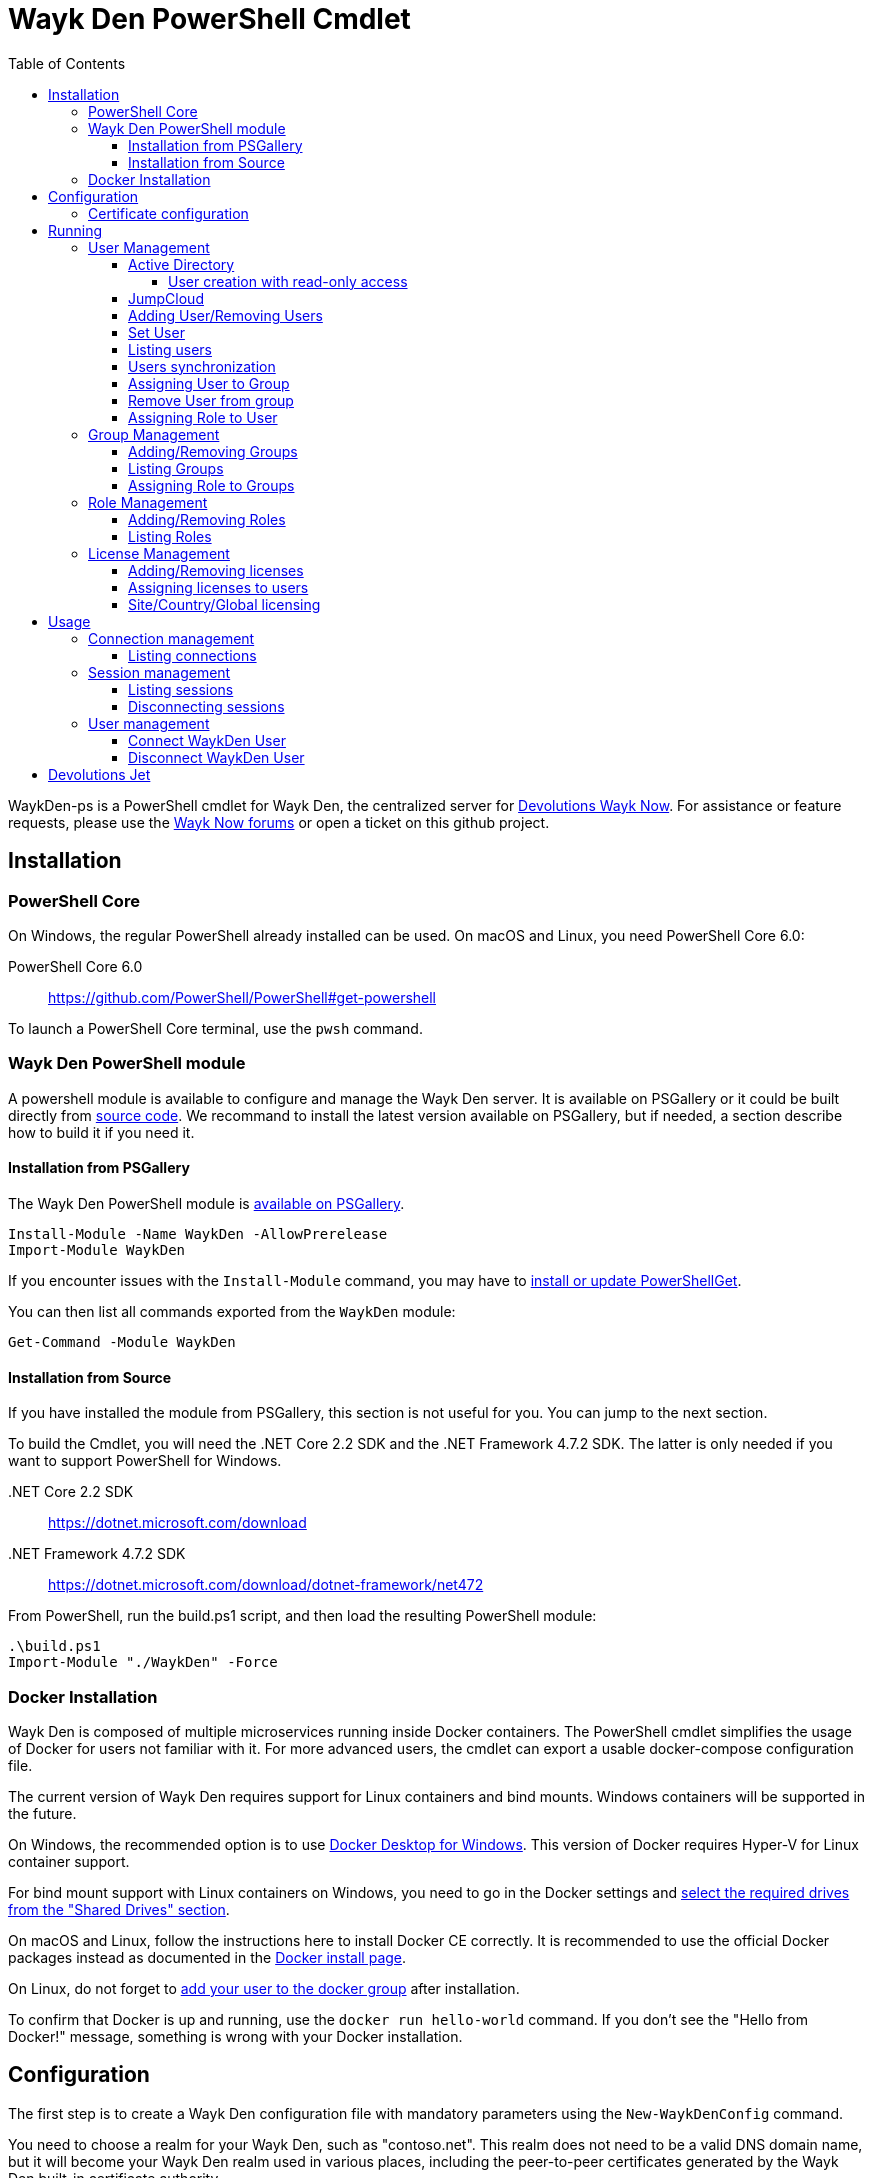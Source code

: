 :toc:
:toclevels: 4

= Wayk Den PowerShell Cmdlet

WaykDen-ps is a PowerShell cmdlet for Wayk Den, the centralized server for https://wayk.devolutions.net[Devolutions Wayk Now]. For assistance or feature requests, please use the https://forum.devolutions.net/#WaykNow[Wayk Now forums] or open a ticket on this github project.

== Installation

=== PowerShell Core
On Windows, the regular PowerShell already installed can be used. On macOS and Linux, you need PowerShell Core 6.0:

PowerShell Core 6.0::
https://github.com/PowerShell/PowerShell#get-powershell

To launch a PowerShell Core terminal, use the `pwsh` command.

=== Wayk Den PowerShell module
A powershell module is available to configure and manage the Wayk Den server. It is available on PSGallery or it could be built directly from https://github.com/Devolutions/WaykDen-ps[source code]. We recommand to install the latest version available on PSGallery, but if needed, a section describe how to build it if you need it.

==== Installation from PSGallery

The Wayk Den PowerShell module is https://www.powershellgallery.com/packages/WaykDen[available on PSGallery].

[source,sh]
----
Install-Module -Name WaykDen -AllowPrerelease
Import-Module WaykDen
----

If you encounter issues with the `Install-Module` command, you may have to https://docs.microsoft.com/en-ca/powershell/gallery/installing-psget[install or update PowerShellGet].

You can then list all commands exported from the `WaykDen` module:

[source,sh]
----
Get-Command -Module WaykDen
----

==== Installation from Source

If you have installed the module from PSGallery, this section is not useful for you. You can jump to the next section. 

To build the Cmdlet, you will need the .NET Core 2.2 SDK and the .NET Framework 4.7.2 SDK. The latter is only needed if you want to support PowerShell for Windows.

 .NET Core 2.2 SDK::
https://dotnet.microsoft.com/download

 .NET Framework 4.7.2 SDK::
https://dotnet.microsoft.com/download/dotnet-framework/net472

From PowerShell, run the build.ps1 script, and then load the resulting PowerShell module:

[source,sh]
----
.\build.ps1
Import-Module "./WaykDen" -Force
----

=== Docker Installation

Wayk Den is composed of multiple microservices running inside Docker containers. The PowerShell cmdlet simplifies the usage of Docker for users not familiar with it. For more advanced users, the cmdlet can export a usable docker-compose configuration file.

The current version of Wayk Den requires support for Linux containers and bind mounts. Windows containers will be supported in the future.

On Windows, the recommended option is to use https://hub.docker.com/editions/community/docker-ce-desktop-windows[Docker Desktop for Windows]. This version of Docker requires Hyper-V for Linux container support.

For bind mount support with Linux containers on Windows, you need to go in the Docker settings and https://rominirani.com/docker-on-windows-mounting-host-directories-d96f3f056a2c[select the required drives from the "Shared Drives" section].

On macOS and Linux, follow the instructions here to install Docker CE correctly. It is recommended to use the official Docker packages instead as documented in the https://docs.docker.com/install/[Docker install page].

On Linux, do not forget to https://docs.docker.com/install/linux/linux-postinstall/[add your user to the docker group] after installation.

To confirm that Docker is up and running, use the `docker run hello-world` command. If you don't see the "Hello from Docker!" message, something is wrong with your Docker installation.

== Configuration

The first step is to create a Wayk Den configuration file with mandatory parameters using the `New-WaykDenConfig` command.

You need to choose a realm for your Wayk Den, such as "contoso.net". This realm does not need to be a valid DNS domain name, but it will become your Wayk Den realm used in various places, including the peer-to-peer certificates generated by the Wayk Den built-in certificate authority.

The second mandatory parameter is the external URL at which the Wayk Den will be exposed. We recommend using the "den" subdomain under the domain of your choice, such as "den.contoso.net". The protocol prefix (`http://` or `https://`) also needs to be included.

Create a new Wayk Den configuration file, using "contoso.net" as realm and "https://den.contoso.net" as the external url:

[source, sh]
----
PS > New-WaykDenConfig -Realm contoso.net -ExternalUrl https://den.contoso.net
----

=== Certificate configuration

To expose Wayk Den to the external world, you will need a TLS certificate from a trusted certificate authority such as https://letsencrypt.org/[Let's Encrypt]. Wayk Now will validate certificates in the same way as a browser does for a website.

If you wish to make your own certificate authority, the Root CA certificate will need to be installed in each machine's certificate trust store. If the system browser can validate it, Wayk Now should be able to validate it as well, it's just a lot more work.

Before going any further, check the following points:

1. The certificate name matches your configured external URL. This means that if your external URL is "https://den.contoso.com" then your certificate name should be "den.contoso.com" or "*.contoso.com" if you have a wildcard certificate.

2. The certificate is either in pem + key or pfx (PKCS#12) format. The private key password is only supported for the pfx format.

3. The certificate file contains the certificate *chain* excluding the Root CA. This means that in most cases, you should have a leaf certificate, followed by one or more intermediate certificates. If validation works in a browser but not in Wayk Now, the intermediate certificate is likely missing.

The PEM format is the simplest to work with, since it is the Base64 representation of the DER-encoded certificate in between "-----BEGIN CERTIFICATE-----" and "-----END CERTIFICATE-----" tags. To add the intermediate certificate to the certificate file, just append it after your leaf certificate in a text editor.

[source, sh]
----
PS > Set-WaykDenWebCertificate -CertificatePath /path/to/certificate.pem -PrivateKeyPath /path/to/private_key.key
----

[source, sh]
----
PS > Set-WaykDenWebCertificate -CertificatePath /path/to/certificate.pfx -KeyPassword <password>
----

== Running

Start Wayk Den, and wait for all microservices to start:

[source, sh]
----
PS > Start-WaykDen
----

Once started, Wayk Den listens on http://localhost:4000 by default. We recommend using a reverse tunnel such as https://ngrok.com/[ngrok] or https://www.cloudflare.com/en-ca/products/argo-tunnel/[argo tunnels] from Cloudflare. In this case, a tunnel is used to expose localhost:4000 on the den.contoso.net external url.

You can check that all containers are up and running with the `docker ps -f network=den-network` command.

To confirm everything is correctly configured, you should be able to get a response from the Wayk Den well known configuration endpoint:

[source, sh]
----
curl http://localhost:4000/.well-known/configuration
{"den_router_uri":"https://den.contoso.net/cow","lucid_uri":"https://den.contoso.net/lucid","realm":"contoso.net","wayk_client_id":"zqdvSbCRWdDrj1fQXwzPQbCg"}
----

If you have correctly configured external access, you should be able to get the same response using the external configuration URL (https://den.contoso.net/.well-known/configuration).

Stop Wayk Den, and wait for all microservices to stop:

[source, sh]
----
PS > Stop-WaykDen
----

=== User Management

User using Wayk Now client can log in to be authenticated with Wayk Den Server. The server, by default, will provide a Wayk Den ID to any user who wants to connect to it. The server can be configured in a way forcing the user to be authenticated to accept a connection with the server. The command `Set-WaykDenConfig -LoginRequired True` can be used to force users to log in.

To authenticate user, Wayk Den can be configured to use a specific user group through LDAP integration. Two options are supported: Active Directory and JumpCloud. 

In order to fetch user and group information, a user with read-only LDAP access must first be created.

==== Active Directory

To integrate Active Directory, here are the information needed:

* LDAP server url: ldap://_server_ip_ 
* LDAP user credentials: username and password
* LDAP user group (optional)

It is important to specify the server IP since there is not DNS resolution in the docker container. The user used should be a user with only read-only access. A section below explains how to create a such user. Finally, the user group is not mandatory. If it is not specified, all users will be accepted. If it is specified, only users from that group will be able to be authenticated.

The following command will set LDAP property value for active directory. 

[source, sh]
----
Set-WaykDenConfig -LDAPServerType ActiveDirectory -LDAPUsername ldap-user@contoso.local -LDAPPassword ldap-password -LDAPServerUrl ldap://ldap-server -LDAPUserGroup 'Domain Users'
---- 

===== User creation with read-only access

By default, a new user created in active directory has read-only access on the LDAP server. But that user is also member of the group Domain Users by default. Being member of that group is enough to be able to use that user and log on any domain's computer. To avoid that, we suggest to use a user who is not a member of Domain Users group and has only read-only access on the LDAP server. To do that, a few steps is needed.

First, a new group has to be created, let's say "Read-only Users". Then a new user can be created and added only to that group. After that, the new group can be set as primary group for the user. And finally, the user can be removed from the Domain Users group. This user should be used to configured WaykDen Server.

==== JumpCloud

https://jumpcloud.com/[JumpCloud] is a cloud service who help you to centralize user management. You can create users and groups then use the service call "LDAP-as-a-Service" to access those users and groups from WaykDen. You can read more on https://support.jumpcloud.com/customer/en/portal/articles/2439911-using-jumpcloud-s-ldap-as-a-service[how to use JumpCloud's LDAP-as-a-Service]. 

To integrate Jump Cloud with Wayk Den, here are the information needed :

* LDAP server url : ldaps://ldap.jumpcloud.com:636
* LDAP user credential: username and password
* LDAP Base DN: Distinguised Name where to retrieve users and groups
* LDAP user group (optional)

The LDAP server url should be set to ldaps://ldap.jumpcloud.com:636. JumpCloud provide a non secure access as well, but we don't recommand it. A user who can read the ldap directory should be created following steps https://support.jumpcloud.com/customer/en/portal/articles/2439911-using-jumpcloud-s-ldap-as-a-service#createuser[here]. The username has to be provided with the Distinguished Name (DN), something like `uid=_LDAP_BINDING_USER_,ou=Users,o=_YOUR_ORG_ID_,dc=jumpcloud,dc=com`. The base DN is similar and should be set to `ou=Users,o=_YOUR_ORG_ID_,dc=jumpcloud,dc=com`. Finally, a user group name can be specified to limit user to that group.

The following command will set LDAP property value for JumpCloud.

[source, sh]
----
Set-WaykDenConfig -LDAPServerType JumpCloud -LDAPUsername "uid=ldap-user,ou=Users,o=YOUR_ORG_ID,dc=jumpcloud,dc=com" -LDAPPassword ldap-password -LDAPServerUrl ldaps://ldap.jumpcloud.com:636 -LDAPBaseDn "ou=Users,o=YOUR_ORG_ID,dc=jumpcloud,dc=com -LDAPUserGroup wayk-users"
----

==== Adding User/Removing Users
You can use `Add-WaykDenUser` to add users.
The required field are the Username and the Password and optionally you can set the Name and the Email of the user.

[source, sh]
----
 PS > Add-WaykDenUser -Username David - Password psw -Email david@devolutions.net -Name Jack
----

The use will be returned as a result.
[source, sh]
ID        : 5d83d2973766610100edd9ef
Username  : David
Name      : Jack
Email     : david@devolutions.net
LicenseID : 

If you want to remove that user, you can execute the command `Remove-WaykDenUser`, you have to specify the User Id to remove.

[source, sh]
 PS > Remove-WaykDenUser -ID 5d83d2973766610100edd9ef

==== Set User
Updates an existing WaykDen User with the command `Set-WaykDenUser`, the User Id is needed for this one, you can modify the Password, the Name and the Email

[source, sh]
PS > Set-WaykDenUser -UserID 5d851bc6373735010078cd8d -Password qwerty -Name NewName -Email newName@mail.net

==== Listing users
Once you have configured the server to integrate an LDAP server, it is possible to list all users, you can use `Get-WaykDenUser` to get users information.

[source, sh]
----
PS > Get-WaykDenUser

ID        : 5d2f7ed6de217e7817fc251d
Username  : user01@contoso.net
Name      : name
Email     : 
LicenseID :

ID        : 5d28acd25f8ccd7845dbfb38
Username  : user02@contoso.net
Name      : name
Email     : 
LicenseID :
----

You can also get information for a specific user if you specify the user ID or the username on the command

[source, sh]
----
PS > Get-WaykDenUser -Username user01@contoso.net

ID        : 5d2f7ed6de217e7817fc251d
Username  : user01@contoso.net
Name      : name
Email     : 
LicenseID :
----

You can also get user from a group  if you set the Group ID and optionnaly the User ID

[source, sh]
PS > Get-WaykDenUser -GroupID 5d83cca93766610100edd9ec

The result is the same thant the listing of users:

[source, sh]
ID        : 5d83c85b3766610100edd9e8
Username  : david
Name      : 
Email     : 
LicenseID : 
===
ID        : 5d83d4d93766610100edd9f0
Username  : Jdufaud
Name      : 
Email     : 
LicenseID 

==== Users synchronization

If a user is added to the LDAP server (Active Directory or JumpCloud), it will not be available in Wayk Den right away. A synchronization has to be done. Wayk Den will synchronized users on a regular basis, every 30 minutes. If you want to force a synchronisation, you can run `Sync-WaykDenUser`. After that command, the command `Get-WaykDenUser` can be run and all changes should be available. Note that if you have removed users in the LDAP server, those users will not be deleted from Wayk Den server because we want to keep user information of sessions.

==== Assigning User to Group
You can add a user to a group with the command `Set-WaykDenGroupMember`, this command need the Group ID and the User ID.

[source, sh]
PS > Set-WaykDenGroupMember -GroupID 5d83cca93766610100edd9ec -UserID 5d83d4d93766610100edd9f0

==== Remove User from group
You have the possibility to remove a user from a group with the command `Remove-WaykDenUserFromGroup` the Group ID and the User Id are needed for this one.

[source, sh]
PS > Remove-WaykDenUserFromGroup -GroupID 5d83cca93766610100edd9ec -UserID 5d83d4d93766610100edd9f0

==== Assigning Role to User
You can assign Role to User with the following command `Set-WaykDenRoleMember`, you need to give the ID of the User and the Role Name.

[source, sh]
PS >  Set-WaykDenRoleMember -UserID 5d83d4d93766610100edd9f0 -RoleName GuestRole

=== Group Management
==== Adding/Removing Groups
You can add group with the command `Add-WaykDenGroup` and the variable Group Name is needed for the name of the group.

[source, sh]
PS >  Add-WaykDenGroup -GroupName GuestGroup

The result will be the group previously created
[source, sh]
ID                       Name       RoleID
--                       ----       ------
5d83e0d13766610100edd9f2 GuestGroup 

You can also delete a group by the command
`Remove-WaykDenGroup`, The Group ID will be needed.

[source, sh]
PS >  Remove-WaykDenGroup -GroupID 5d83e0d13766610100edd9f2

==== Listing Groups
It is possible to list all groups, you can use `Get-WaykDenGroup` to get groups information.

[source, sh]
----
PS > Get-WaykDenGroup

ID                       Name           RoleID
--                       ----           ------
5d83cca93766610100edd9ec GuestGroup
----

==== Assigning Role to Groups
You can assign role to groups with the following command `Set-WaykDenRoleGroup`, you need to give the ID of the group and the Role Name to execute this one.

[source, sh]
PS >  Set-WaykDenRoleGroup -GroupID 5d83cca93766610100edd9ec -RoleName GuestRole

=== Role Management
==== Adding/Removing Roles
To Add Roles use the command `Add-WaykDenRole`, the Role Name is needed for this one.

[source, sh]
PS >  Add-WaykDenRole -RoleName GuestRole

The result is the created role:

[source, sh]
ID                       Name
--                       ----
5d83e2cc3766610100edd9f3 GuestRole

To Delete a role the command `Remove-WaykDenRole` is available with the parameter Role ID.

[source, sh]
PS >  Remove-WaykDenRole -RoleID 5d83e2cc3766610100edd9f3

==== Listing Roles
Use the command `Get-WaykDenRole` to list all the roles

[source, sh]
PS >  Get-WaykDenRole
ID                       Name
--                       ----
000000000000000000000000 admin
5d83e2cc3766610100edd9f3 GuestRole

=== License Management
Users need a license to do some operations. For instance, a license is required for a user who wants to open a session on a server. So you have to add licenses and assign them to your users if you want them to able to do operation requesting a license. There is one exception for site, country or global license and the last section describe the small difference for that kind of license. 

==== Adding/Removing licenses
Licenses can be added with the command `Add-WaykDenLicense`. You only have to specify the serial key to add it. The license ID will be returned as a result.

[source, sh]
----
PS > Add-WaykDenLicense -Serial XXXXX-XXXXX-XXXXX-XXXXX-XXXXX
5d2ccce9653232010092c19f
----

Once it is added, you can visualized all licenses added with the command `Get-WaykDenLicense`. This command will show you all licenses added to the WaykDen server, including license information.

[source, sh]
----
PS > Get-WaykDenLicense

ID           : 5d2ccce9653232010092c19f
SerialNumber : XXXXX-XXXXX-XXXXX-XXXXX-XXXXX
Expiration   : 2020-07-31 8:00:00 p.m.
Product      : WaykNow
Trial        : False
Count        : 1
Type         : None

ID           : 5d2cceb2653232010092c1a1
SerialNumber : XXXXX-XXXXX-XXXXX-XXXXX-XXXXX
Expiration   : 2020-07-31 8:00:00 p.m.
Product      : WaykNow
Trial        : False
Count        : 10
Type         : None

ID           : 5d2ccebf653232010092c1a2
SerialNumber : XXXXX-XXXXX-XXXXX-XXXXX-XXXXX
Expiration   : 2020-07-31 8:00:00 p.m.
Product      : WaykNow
Trial        : False
Count        : 1
Type         : Site
----

If you want to remove that license, you can do it with command `Remove-WaykDenLicense`. You only have to specify the license ID to remove.

[source, sh]
----
PS > Remove-WaykDenLicense -LicenseID 5d2ccce9653232010092c19f
----

==== Assigning licenses to users
Once you have added licenses, you have to assign those licenses to users. To do that, we use the command  `Set-WaykDenUserLicense`. You must specify the user ID or the username to identify the user and the license ID or the serial key to identify the license.
[source, sh]
----
PS > Set-WaykDenUserLicense -Username user@contoso.local -Serial XXXXX-XXXXX-XXXXX-XXXXX-XXXXX

PS > Set-WaykDenUserLicense -UserID 5d28acd15f8ccd7845dbfb1d -LicenseID 5d2ccea3653232010092c1a0
----

To be sure that the license has been assigned to your user, you can get the user information with the command `Get-WaykDenUser -Username _username_`

If the assignment doesn't work, verify if the license is already assigned to the maximum number of user. A license is valid for a specific number of user. Trying to assign a license to more user than that number will fail.

Finally, a license can be unassigned from a user with the command `Clear-WaykDenUserLicense` 

----
PS > Clear-WaykDenUserLicense -UserID 5d28acd15f8ccd7845dbfb1d
----

==== Site/Country/Global licensing
If you add a site, a country or a global license, you don't have to assign it to the users. Wayk Den server will consider all users licensed if a such license exist. Note that you will be able to assign that license to your users, but it is not mandatory.

== Usage

Many commands are available to manage the WaykDen server. All those commands required the WaykDen Url and the WaykDen Api Key since you can run them from any path on your system. So you can specify parameters `ServerUrl` and `ApiKey` on every command or you can use the command `Connect-WaykDen` to specify these values only once. Information will be kept in environment variables to be used for all future calls. 

[source, sh]
----
PS > Connect-WaykDen -ServerUrl https://den.ngrok.io -ApiKey 6ezyCcnsZIG6Fa7JpmZDdDLKUEG9yoDM
----

To simplify the connection, you can also run the command `Connect-WaykDen` in the same folder as your server configuration (WaykDen.db) without any parameters. Information from the WaykDen configuration will be used.

Once it is done, you should have two environment variables defined.

[source, sh]
----
PS > echo $env:DEN_SERVER_URL
https://den.ngrok.io
PS > echo $env:DEN_API_KEY
6ezyCcnsZIG6Fa7JpmZDdDLKUEG9yoDM
----


=== Connection management

==== Listing connections
It is possible to list all active user connections to your WaykDen server

[source, sh]
----
PS > Get-WaykDenConnection

ID           : b90345b3-e8a4-53ff-98d8-747eb9d026af
MachineName  : MachineName01
UserAgent    : WaykNow/3.3.0 (Linux; Ubuntu 18.04.2 LTS)
UserID       : 5d28acd15f8ccd7845dbfb1d
DenID        : 426853
Connected    : True
State        : ONLINE
LastSeen     : 2019-07-16 10:39:42 a.m.
----

It is also possible to list all offline user connections

[source, sh]
----
PS > Get-WaykDenConnection

ID           : 2839eaa7-640f-9e76-1f88-9769ee5320c8
MachineName  : MachineName02
UserAgent    : WaykNow/3.2.1 (Windows; Windows 10 Pro 1809)
UserID       : 5d28acd15f8ccd7845dbfb1d
DenID        : 898579
Connected    : False
State        : OFFLINE
LastSeen     : 2019-07-15 8:55:20 a.m.
----

An offline connection is a client who has already been connected to your server but who is not connected at that moment. Information is kept by the server to keep track of who has accessed your server.

Also, UserID could be empty if the WaykDen server doesn't requires the user to be logged. So as long as the user is not logged in the client, the field UserID will be empty.

Finally, as a side note, if you have some windows machine where WaykNow is installed with the msi package for the unattended access, two connections from that computer will be listed. That's normal since there is one connection that should be always online. The second connection is only the client connection.

=== Session management

Wayk Den server keep a trace of all sessions opened via the server. It is important to be aware that if you want to know who were involved in a session, user has to be logged in Wayk Now. To force user to be logged in, you can have a look to the parameter `LoginRequired` in the Wayk Den config explained in a previous section.

==== Listing sessions
It is possible to list all wayk sessions currently in progress. You will get information about the client and the server connected together.

[source, sh]
----
PS > Get-WaykDenSession

ID                 : a99170f6-5895-4a4a-93e7-03321868e516
ClientDenID        : 426853
ServerDenID        : 347610
ClientConnectionID : b90345b3-e8a4-53ff-98d8-747eb9d026af
ClientMachineName  : MachineName01
ClientUserAgent    : WaykNow/3.3.0 (Linux; Ubuntu 18.04.2 LTS)
ClientUserID       : 5d28acd15f8ccd7845dbfb1d
ClientUsername     : fdubois@horizon.local
ServerConnectionID : 699812c9-d2a4-374f-655e-b74d55cf9844
ServerMachineName  : MachineName02
ServerUserAgent    : WaykNow/3.3.0 (Windows; Windows 10 Pro 1809)
ServerUserID       : 
ServerUsername     : 
StartTime          : 2019-07-16 11:28:52 a.m.
EndTime            : 
LastUpdate         : 2019-07-16 11:33:12 a.m.
----

It is also possible to list all terminated session

[source, sh]
----
PS > Get-WaykDenSession -Terminated

ID                 : e47f3b8f-6d8a-4140-aec4-0fcbde7d4e83
ClientDenID        : 426853
ServerDenID        : 347610
ClientConnectionID : b90345b3-e8a4-53ff-98d8-747eb9d026af
ClientMachineName  : MachineName01
ClientUserAgent    : WaykNow/3.3.0 (Linux; Ubuntu 18.04.2 LTS)
ClientUserID       : 5d28acd15f8ccd7845dbfb1d
ClientUsername     : user@contoso.local
ServerConnectionID : 699812c9-d2a4-374f-655e-b74d55cf9844
ServerMachineName  : MachineName02
ServerUserAgent    : WaykNow/3.3.0 (Windows; Windows 10 Pro 1809)
ServerUserID       : 
ServerUsername     : 
StartTime          : 2019-07-16 11:24:22 a.m.
EndTime            : 2019-07-16 11:24:37 a.m.
LastUpdate         : 0001-01-01 12:00:00 a.m.
EndedGracefully    : True
----

The field "EndedGracefully" indicate if you can trust the end time. If the session didn't end gracefully, it means that WaykDen server lost connection with client before the end of the session so the server doesn't know how much time the session continue after. The end time indicate the last time where the server was aware of that session. If the session ended gracefully, the end time indicate the real end time where the session has been stopped.

Similar to what we have in the connection information, the user information can be empty if no user is logged on the WaykNow client.

After a long period, the list of session terminated could be long. You can filter them by date by using the parameter `After` and/or `Before`

For example, this command will show you all sessions started in the last hour
[source, sh]
----
PS > Get-WaykDenSession -All -After (Get-Date).AddHours(-1) 

ID                 : e47f3b8f-6d8a-4140-aec4-0fcbde7d4e83
ClientDenID        : 426853
ServerDenID        : 347610
ClientConnectionID : b90345b3-e8a4-53ff-98d8-747eb9d026af
ClientMachineName  : MachineName01
ClientUserAgent    : WaykNow/3.3.0 (Linux; Ubuntu 18.04.2 LTS)
ClientUserID       : 5d28acd15f8ccd7845dbfb1d
ClientUsername     : user@contoso.local
ServerConnectionID : 699812c9-d2a4-374f-655e-b74d55cf9844
ServerMachineName  : MachineName02
ServerUserAgent    : WaykNow/3.3.0 (Windows; Windows 10 Pro 1809)
ServerUserID       : 
ServerUsername     : 
StartTime          : 2019-07-16 11:24:22 a.m.
EndTime            : 2019-07-16 11:24:37 a.m.
LastUpdate         : 0001-01-01 12:00:00 a.m.
EndedGracefully    : True
----

Finally, since there is many fields displayed with a session, note that it is possible to filter and keep only fields that you want to see.

A lot of information is provided, but you can filter to keep only fields that you want to see.

[source, sh]
----
PS > Get-WaykDenSession | Select-Object -Property ID,ClientMachineName,ServerMachineName

ID                                   ClientMachineName ServerMachineName
--                                   ----------------- -----------------
a99170f6-5895-4a4a-93e7-03321868e516 MachineName01     MachineName02
----

==== Disconnecting sessions

Any session between two users can be stopped at any moment. It is as simple as using the command `Disconnect-WaykDenSession` and specify the session ID. The session ID can be retrieved with the command `Get-WaykDenSession` shown previously.

[source, sh]
----
PS > Disconnect-WaykDenSession -SessionID a99170f6-5895-4a4a-93e7-03321868e516
----

=== User management
==== Connect WaykDen User
The command `Connect-WaykDenUser` will start a user connection to the WaykDen , you can use the parameter -Force to force reconnect the actual user.

[source,sh]
----
PS ~/WaykNow-ps> Connect-WaykDenUser
"name" is now connected
----


==== Disconnect WaykDen User
The command `Disconnect-WaykDenUser` will logout your user on WaykDen.

[source,sh]
----
PS ~/WaykNow-ps> Disconnect-WaykDenUser

----

== Devolutions Jet

Devolutions Jet is a relay server for peer-to-peer connections. By default, jet.wayk.net:8080 is used by Wayk Den. But it is possible to use your own relay server and this section explains how. 

The Devolutions Jet service is not deployed with other Wayk Den services because it makes more sense for that service to be directly exposed in the cloud to get better performance.

That service is also available in a docker container. To launch that service, here is a docker command template that has to be used. 

[source, sh, subs="quotes"]
----
docker run -d --name devolutions-jet -e RUST_LOG=_log_level_ -e JET_INSTANCE=_jet_instance_ -p _port_:8080 devolutions/devolutions-jet: _jet_version_
----

In that command, a few parameters have to be set

- _log_level_: It can be 'error', 'info' or 'debug'. We recommand to set it to 'info'. By default, if RUST_LOG is not specified, the log level will be 'error'.

- _jet_version_: The jet version has to be changed to the specific version that you want to use. All versions are available on https://cloud.docker.com/u/devolutions/repository/docker/devolutions/devolutions-jet[dockerhub]. 

- _port_: The port uses can also be changed to the port that you prefer. Instead of `8080:8080`, you can change the parameter to `12345:8080` and the exposed port will be 12345. The second port 8080 is only the port number used inside the docker container and it has to be 8080.

- _jet_instance_: The JET_INSTANCE environment variable is used to specified the external URL for that specific Jet server. This address will be used by the WaykNow client to reach the relay server. If you have only one Jet server, the Devolutions Jet Server Url specified in the Wayk Den configuration will be the same as the jet instance value. However, if you want to deploy many jet servers, you can deployed a DNS load balancer who will forward requests to one of the jet server. In a such case, each jet server will specify their external address. It is needed because both peers in a connection has to reach the same jet server. So the WaykNow server will reach one server of the pool and send the jet instance information to the WaykNow client and the client will be able to reach the same Jet server.

Here is a command example to launch Devolutions Jet service

[source, sh]
----
docker run -d --name devolutions jet -e RUST_LOG=info -e JET_INSTANCE=jet.wayk.net -p 8080:8080 devolutions/devolutions-jet: 1.0.0-buster
----

To be sure that your Devolutions Jet server is running, you can run the command `docker logs devolutions-jet` where you should be able to see that your server is listening on the right port

[source, sh]
----
INFO 2019-08-07T15:32:20Z: devolutions_jet: Starting http server ...
INFO 2019-08-07T15:32:20Z: devolutions_jet::http::http_server: Loading http middlewares
INFO 2019-08-07T15:32:20Z: devolutions_jet::http::http_server: Loading http controllers
INFO 2019-08-07T15:32:20Z: devolutions_jet::http::http_server: Configuring http router
INFO 2019-08-07T15:32:20Z: saphir::server: Saphir successfully started and listening on http://0.0.0.0:10256/
INFO 2019-08-07T15:32:20Z: devolutions_jet: Http server succesfully started
INFO 2019-08-07T15:32:20Z: devolutions_jet: Starting TCP jet server...
INFO 2019-08-07T15:32:20Z: devolutions_jet: TCP jet server started successfully. Listening on 0.0.0.0:8080
----

Once you have deployed a jet server, you can update the jet server parameter in your Wayk Den configuration with the command `Set-WaykDenConfig -JetServerUrl _jetServerUrl_`. After, your jet server will be used by WaykNow client to establish peer-to-peer connection.
